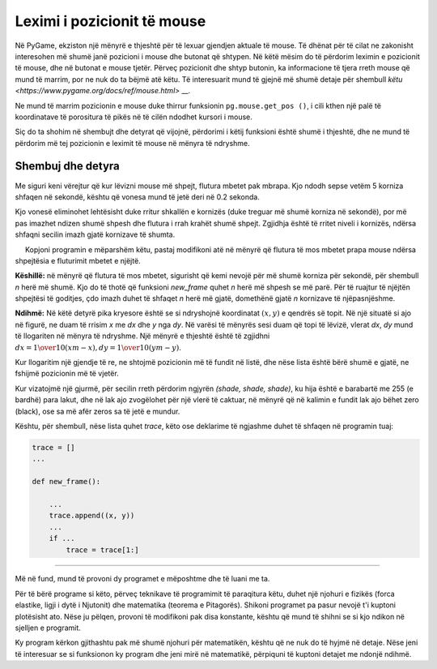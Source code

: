 Leximi i pozicionit të mouse
-----------------------------

Në PyGame, ekziston një mënyrë e thjeshtë për të lexuar gjendjen aktuale të mouse. Të dhënat për të cilat ne zakonisht interesohen më shumë janë pozicioni i mouse dhe butonat që shtypen. Në këtë mësim do të përdorim leximin e pozicionit të mouse, dhe në butonat e mouse tjetër. Përveç pozicionit dhe shtyp butonin, ka informacione të tjera rreth mouse që mund të marrim, por ne nuk do ta bëjmë atë këtu. Të interesuarit mund të gjejnë më shumë detaje për shembull `këtu <https://www.pygame.org/docs/ref/mouse.html>` __.

Ne mund të marrim pozicionin e mouse duke thirrur funksionin ``pg.mouse.get_pos ()``, i cili kthen një palë të koordinatave të porositura të pikës në të cilën ndodhet kursori i mouse.

Siç do ta shohim në shembujt dhe detyrat që vijojnë, përdorimi i këtij funksioni është shumë i thjeshtë, dhe ne mund të përdorim më tej pozicionin e leximit të mouse në mënyra të ndryshme.

Shembuj dhe detyra
''''''''''''''''''

.. questionnote::

    **Shembull - Një flutur ndjek mouse:** 
    
    Në këtë shembull, ne ngarkojmë dy imazhe fluturash dhe i shfaqim ato në mënyrë alternative, siç bëmë në animacione. Ajo që është e re është se aty ku tregojmë flutur përcaktohet nga pozicioni i mouse që kemi marrë nga funksioni *pg.mouse.get_pos()*.

.. image:: ../../_images/butterfly1.png
   :width: 50px
.. image:: ../../_images/butterfly2.png
   :width: 50px

.. activecode:: PyGame__interact_butterfly1
    :nocodelens:
    :modaloutput:
    :includesrc: src/PyGame/3_Interaction/3a_Mouse_readpos/butterfly1.py

Me siguri keni vërejtur që kur lëvizni mouse më shpejt, flutura mbetet pak mbrapa. Kjo ndodh sepse vetëm 5 korniza shfaqen në sekondë, kështu që vonesa mund të jetë deri në 0.2 sekonda.

Kjo vonesë eliminohet lehtësisht duke rritur shkallën e kornizës (duke treguar më shumë korniza në sekondë), por më pas imazhet ndizen shumë shpesh dhe flutura i rrah krahët shumë shpejt. Zgjidhja është të rritet niveli i kornizës, ndërsa shfaqni secilin imazh gjatë kornizave të shumta.

.. questionnote::

    **Detyrë - lëviz shpejt, përplas ngadalë:**
    
     Kopjoni programin e mëparshëm këtu, pastaj modifikoni atë në mënyrë që flutura të mos mbetet prapa mouse ndërsa shpejtësia e fluturimit mbetet e njëjtë.

**Këshillë:** në mënyrë që flutura të mos mbetet, sigurisht që kemi nevojë për më shumë korniza për sekondë, për shembull *n* herë më shumë. Kjo do të thotë që funksioni *new_frame* quhet *n* herë më shpesh se më parë. Për të ruajtur të njëjtën shpejtësi të goditjes, çdo imazh duhet të shfaqet *n* herë më gjatë, domethënë gjatë *n* kornizave të njëpasnjëshme.
 
.. activecode:: PyGame__interact_butterfly2
    :nocodelens:
    :modaloutput:
    :playtask:
    :includehsrc: src/PyGame/3_Interaction/3a_Mouse_readpos/butterfly2.py

.. questionnote::

    **Detyrë - drejt mouse:** Shkruaj një program në të cilin një top i gjelbër po lëviz drejt mouse, si në shembullin (butoni "Luaj lojën").
    
**Ndihmë:** Në këtë detyrë pika kryesore është se si ndryshojnë koordinatat :math:`(x, y)` e qendrës së topit. Në një situatë si ajo në figurë, ne duam të rrisim *x* me *dx* dhe *y* nga *dy*. Në varësi të mënyrës sesi duam që topi të lëvizë, vlerat *dx*, *dy* mund të llogariten në mënyra të ndryshme. Një mënyrë e thjeshtë është të zgjidhni :math:`dx = {1 \over 10} (xm - x), dy = {1 \over 10} (ym - y)`.

.. image:: ../../_images/PyGame/towards_mouse.png
   :width: 300px   
   :align: center     

.. activecode:: PyGame__interact_towards_mouse
    :nocodelens:
    :modaloutput:
    :playtask:
    :includehsrc: src/PyGame/3_Interaction/3a_Mouse_readpos/towards_mouse.py



.. questionnote::

    **Detyrë - drejt miut me gjurmë:** Kopjoni programin e mëparshëm dhe modifikojeni në mënyrë që topi të lëshojë një gjurmë gri, si në shembullin (butoni "Luaj lojën").
   
    **Ndihmë:** Lëvizja e topit është e njëjtë si në shembullin e mëparshëm. Për të bërë një gjurmë, duhet të ruajmë një listë të disa pozicioneve të mëparshme (kemi përdorur 20) të topit.

Kur llogaritim një gjendje të re, ne shtojmë pozicionin më të fundit në listë, dhe nëse lista është bërë shumë e gjatë, ne fshijmë pozicionin më të vjetër.

Kur vizatojmë një gjurmë, për secilin rreth përdorim ngjyrën *(shade, shade, shade)*, ku hija është e barabartë me 255 (e bardhë) para lakut, dhe në lak ajo zvogëlohet për një vlerë të caktuar, në mënyrë që në kalimin e fundit lak ajo bëhet zero (black), ose sa më afër zeros sa të jetë e mundur.

Kështu, për shembull, nëse lista quhet *trace*, këto ose deklarime të ngjashme duhet të shfaqen në programin tuaj:

.. code::

    trace = []
    ...
    
    def new_frame():
        
        ...
        trace.append((x, y))
        ...
        if ...
            trace = trace[1:]


.. activecode:: PyGame__interact_towards_mouse_with_trace
    :nocodelens:
    :modaloutput:
    :playtask:
    :includehsrc: src/PyGame/3_Interaction/3a_Mouse_readpos/towards_mouse_with_trace.py

~~~~

Më në fund, mund të provoni dy programet e mëposhtme dhe të luani me ta.

Për të bërë programe si këto, përveç teknikave të programimit të paraqitura këtu, duhet një njohuri e fizikës (forca elastike, ligji i dytë i Njutonit) dhe matematika (teorema e Pitagorës). Shikoni programet pa pasur nevojë t'i kuptoni plotësisht ato. Nëse ju pëlqen, provoni të modifikoni pak disa konstante, kështu që mund të shihni se si kjo ndikon në sjelljen e programit.

.. questionnote::

    **Shembull: Yо-yо**
    
.. activecode:: PyGame__interact_yoyo
    :nocodelens:
    :modaloutput:
    :includesrc: src/PyGame/3_Interaction/3a_Mouse_readpos/yoyo.py

.. questionnote::

    **Shembull: Sytë**

Ky program kërkon gjithashtu pak më shumë njohuri për matematikën, kështu që ne nuk do të hyjmë në detaje. Nëse jeni të interesuar se si funksionon ky program dhe jeni mirë në matematikë, përpiquni të kuptoni detajet me ndonjë ndihmë.


.. activecode:: PyGame__interact_eyes
    :nocodelens:
    :modaloutput:
    :includesrc: src/PyGame/3_Interaction/3a_Mouse_readpos/eyes.py
